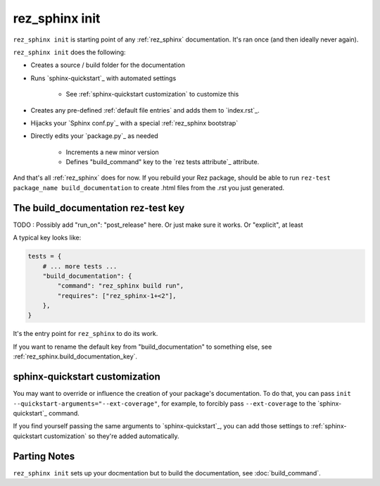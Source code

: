 .. _rez_sphinx init:

###############
rez_sphinx init
###############

``rez_sphinx init`` is starting point of any :ref:`rez_sphinx` documentation.
It's ran once (and then ideally never again).

``rez_sphinx init`` does the following:

- Creates a source / build folder for the documentation
- Runs `sphinx-quickstart`_ with automated settings

    - See :ref:`sphinx-quickstart customization` to customize this

- Creates any pre-defined :ref:`default file entries` and adds them to `index.rst`_.
- Hijacks your `Sphinx conf.py`_ with a special :ref:`rez_sphinx bootstrap`
- Directly edits your `package.py`_ as needed

    - Increments a new minor version
    - Defines "build_command" key to the `rez tests attribute`_ attribute.

And that's all :ref:`rez_sphinx` does for now. If you rebuild your Rez package,
should be able to run ``rez-test package_name build_documentation`` to create
.html files from the .rst you just generated.


The build_documentation rez-test key
************************************

TODO : Possibly add "run_on": "post_release" here. Or just make sure it works.
Or "explicit", at least

A typical key looks like:

.. code-block:: python

   tests = {
       # ... more tests ...
       "build_documentation": {
           "command": "rez_sphinx build run",
           "requires": ["rez_sphinx-1+<2"],
       },
   }

It's the entry point for ``rez_sphinx`` to do its work.

If you want to rename the default key from "build_documentation" to something
else, see :ref:`rez_sphinx.build_documentation_key`.


sphinx-quickstart customization
*******************************

You may want to override or influence the creation of your package's
documentation.  To do that, you can pass ``init
--quickstart-arguments="--ext-coverage"``, for example, to forcibly pass
``--ext-coverage`` to the `sphinx-quickstart`_ command.

If you find yourself passing the same arguments to `sphinx-quickstart`_, you
can add those settings to :ref:`sphinx-quickstart customization` so they're
added automatically.


Parting Notes
*************

``rez_sphinx init`` sets up your docmentation but to build the documentation,
see :doc:`build_command`.
